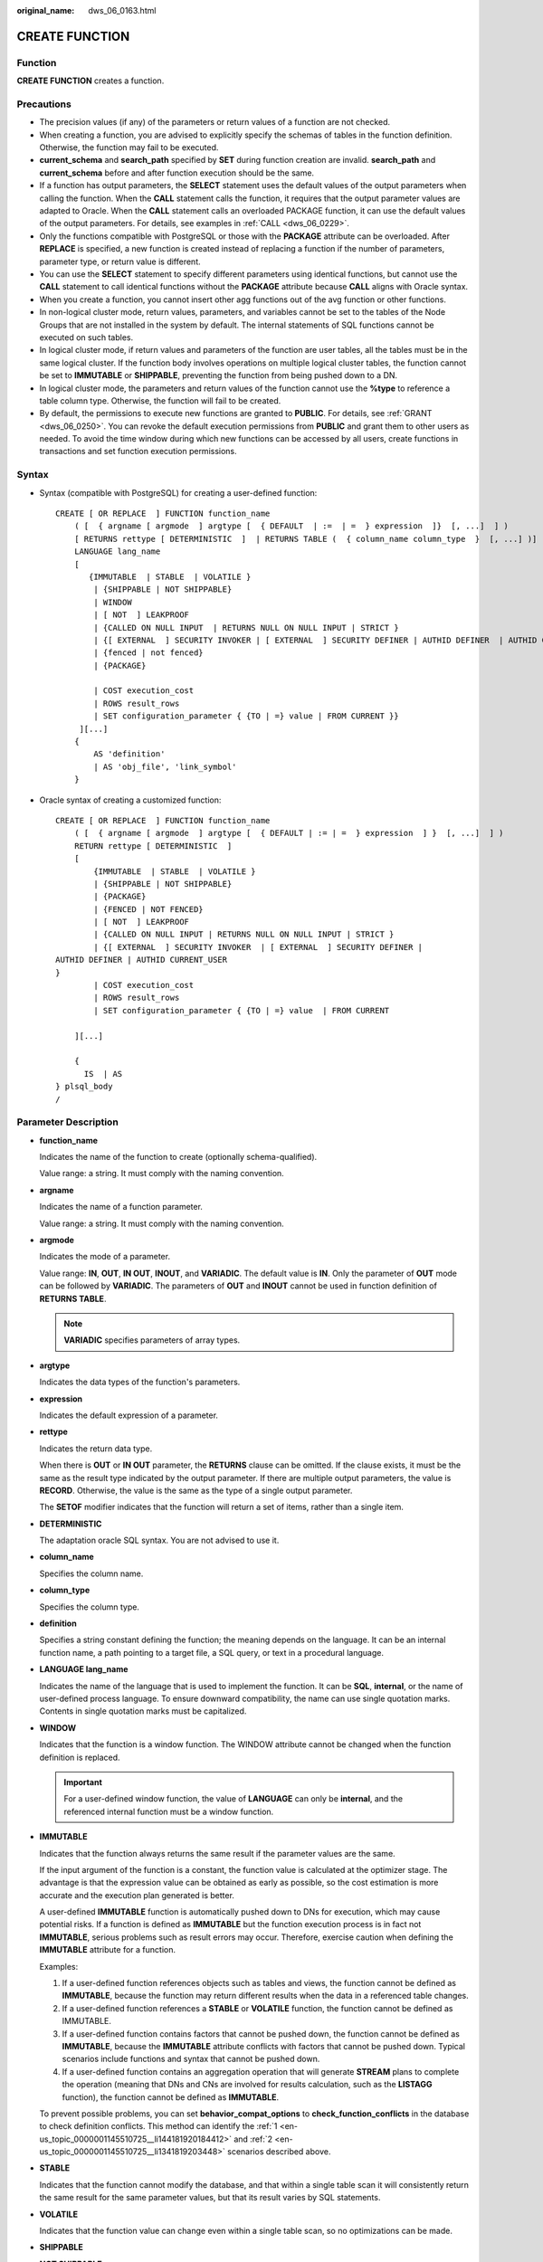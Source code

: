 :original_name: dws_06_0163.html

.. _dws_06_0163:

CREATE FUNCTION
===============

Function
--------

**CREATE FUNCTION** creates a function.

Precautions
-----------

-  The precision values (if any) of the parameters or return values of a function are not checked.
-  When creating a function, you are advised to explicitly specify the schemas of tables in the function definition. Otherwise, the function may fail to be executed.
-  **current_schema** and **search_path** specified by **SET** during function creation are invalid. **search_path** and **current_schema** before and after function execution should be the same.
-  If a function has output parameters, the **SELECT** statement uses the default values of the output parameters when calling the function. When the **CALL** statement calls the function, it requires that the output parameter values are adapted to Oracle. When the **CALL** statement calls an overloaded PACKAGE function, it can use the default values of the output parameters. For details, see examples in :ref:`CALL <dws_06_0229>`.
-  Only the functions compatible with PostgreSQL or those with the **PACKAGE** attribute can be overloaded. After **REPLACE** is specified, a new function is created instead of replacing a function if the number of parameters, parameter type, or return value is different.
-  You can use the **SELECT** statement to specify different parameters using identical functions, but cannot use the **CALL** statement to call identical functions without the **PACKAGE** attribute because **CALL** aligns with Oracle syntax.
-  When you create a function, you cannot insert other agg functions out of the avg function or other functions.
-  In non-logical cluster mode, return values, parameters, and variables cannot be set to the tables of the Node Groups that are not installed in the system by default. The internal statements of SQL functions cannot be executed on such tables.
-  In logical cluster mode, if return values and parameters of the function are user tables, all the tables must be in the same logical cluster. If the function body involves operations on multiple logical cluster tables, the function cannot be set to **IMMUTABLE** or **SHIPPABLE**, preventing the function from being pushed down to a DN.
-  In logical cluster mode, the parameters and return values of the function cannot use the **%type** to reference a table column type. Otherwise, the function will fail to be created.
-  By default, the permissions to execute new functions are granted to **PUBLIC**. For details, see :ref:`GRANT <dws_06_0250>`. You can revoke the default execution permissions from **PUBLIC** and grant them to other users as needed. To avoid the time window during which new functions can be accessed by all users, create functions in transactions and set function execution permissions.

Syntax
------

-  Syntax (compatible with PostgreSQL) for creating a user-defined function:

   ::

      CREATE [ OR REPLACE  ] FUNCTION function_name
          ( [  { argname [ argmode  ] argtype [  { DEFAULT  | :=  | =  } expression  ]}  [, ...]  ] )
          [ RETURNS rettype [ DETERMINISTIC  ]  | RETURNS TABLE (  { column_name column_type  }  [, ...] )]
          LANGUAGE lang_name
          [
             {IMMUTABLE  | STABLE  | VOLATILE }
              | {SHIPPABLE | NOT SHIPPABLE}
              | WINDOW
              | [ NOT  ] LEAKPROOF
              | {CALLED ON NULL INPUT  | RETURNS NULL ON NULL INPUT | STRICT }
              | {[ EXTERNAL  ] SECURITY INVOKER | [ EXTERNAL  ] SECURITY DEFINER | AUTHID DEFINER  | AUTHID CURRENT_USER}
              | {fenced | not fenced}
              | {PACKAGE}

              | COST execution_cost
              | ROWS result_rows
              | SET configuration_parameter { {TO | =} value | FROM CURRENT }}
           ][...]
          {
              AS 'definition'
              | AS 'obj_file', 'link_symbol'
          }

-  Oracle syntax of creating a customized function:

   ::

      CREATE [ OR REPLACE  ] FUNCTION function_name
          ( [  { argname [ argmode  ] argtype [  { DEFAULT | := | =  } expression  ] }  [, ...]  ] )
          RETURN rettype [ DETERMINISTIC  ]
          [
              {IMMUTABLE  | STABLE  | VOLATILE }
              | {SHIPPABLE | NOT SHIPPABLE}
              | {PACKAGE}
              | {FENCED | NOT FENCED}
              | [ NOT  ] LEAKPROOF
              | {CALLED ON NULL INPUT | RETURNS NULL ON NULL INPUT | STRICT }
              | {[ EXTERNAL  ] SECURITY INVOKER  | [ EXTERNAL  ] SECURITY DEFINER |
      AUTHID DEFINER | AUTHID CURRENT_USER
      }
              | COST execution_cost
              | ROWS result_rows
              | SET configuration_parameter { {TO | =} value  | FROM CURRENT

          ][...]

          {
            IS  | AS
      } plsql_body
      /

Parameter Description
---------------------

-  **function_name**

   Indicates the name of the function to create (optionally schema-qualified).

   Value range: a string. It must comply with the naming convention.

-  **argname**

   Indicates the name of a function parameter.

   Value range: a string. It must comply with the naming convention.

-  **argmode**

   Indicates the mode of a parameter.

   Value range: **IN**, **OUT**, **IN OUT**, **INOUT**, and **VARIADIC**. The default value is **IN**. Only the parameter of **OUT** mode can be followed by **VARIADIC**. The parameters of **OUT** and **INOUT** cannot be used in function definition of **RETURNS TABLE**.

   .. note::

      **VARIADIC** specifies parameters of array types.

-  **argtype**

   Indicates the data types of the function's parameters.

-  **expression**

   Indicates the default expression of a parameter.

-  **rettype**

   Indicates the return data type.

   When there is **OUT** or **IN OUT** parameter, the **RETURNS** clause can be omitted. If the clause exists, it must be the same as the result type indicated by the output parameter. If there are multiple output parameters, the value is **RECORD**. Otherwise, the value is the same as the type of a single output parameter.

   The **SETOF** modifier indicates that the function will return a set of items, rather than a single item.

-  **DETERMINISTIC**

   The adaptation oracle SQL syntax. You are not advised to use it.

-  **column_name**

   Specifies the column name.

-  **column_type**

   Specifies the column type.

-  **definition**

   Specifies a string constant defining the function; the meaning depends on the language. It can be an internal function name, a path pointing to a target file, a SQL query, or text in a procedural language.

-  **LANGUAGE lang_name**

   Indicates the name of the language that is used to implement the function. It can be **SQL**, **internal**, or the name of user-defined process language. To ensure downward compatibility, the name can use single quotation marks. Contents in single quotation marks must be capitalized.

-  **WINDOW**

   Indicates that the function is a window function. The WINDOW attribute cannot be changed when the function definition is replaced.

   .. important::

      For a user-defined window function, the value of **LANGUAGE** can only be **internal**, and the referenced internal function must be a window function.

-  **IMMUTABLE**

   Indicates that the function always returns the same result if the parameter values are the same.

   If the input argument of the function is a constant, the function value is calculated at the optimizer stage. The advantage is that the expression value can be obtained as early as possible, so the cost estimation is more accurate and the execution plan generated is better.

   A user-defined **IMMUTABLE** function is automatically pushed down to DNs for execution, which may cause potential risks. If a function is defined as **IMMUTABLE** but the function execution process is in fact not **IMMUTABLE**, serious problems such as result errors may occur. Therefore, exercise caution when defining the **IMMUTABLE** attribute for a function.

   Examples:

   #. .. _en-us_topic_0000001145510725__li144181920184412:

      If a user-defined function references objects such as tables and views, the function cannot be defined as **IMMUTABLE**, because the function may return different results when the data in a referenced table changes.

   #. .. _en-us_topic_0000001145510725__li1341819203448:

      If a user-defined function references a **STABLE** or **VOLATILE** function, the function cannot be defined as IMMUTABLE.

   #. If a user-defined function contains factors that cannot be pushed down, the function cannot be defined as **IMMUTABLE**, because the **IMMUTABLE** attribute conflicts with factors that cannot be pushed down. Typical scenarios include functions and syntax that cannot be pushed down.

   #. If a user-defined function contains an aggregation operation that will generate **STREAM** plans to complete the operation (meaning that DNs and CNs are involved for results calculation, such as the **LISTAGG** function), the function cannot be defined as **IMMUTABLE**.

   To prevent possible problems, you can set **behavior_compat_options** to **check_function_conflicts** in the database to check definition conflicts. This method can identify the :ref:`1 <en-us_topic_0000001145510725__li144181920184412>` and :ref:`2 <en-us_topic_0000001145510725__li1341819203448>` scenarios described above.

-  **STABLE**

   Indicates that the function cannot modify the database, and that within a single table scan it will consistently return the same result for the same parameter values, but that its result varies by SQL statements.

-  **VOLATILE**

   Indicates that the function value can change even within a single table scan, so no optimizations can be made.

-  **SHIPPABLE**

   **NOT SHIPPABLE**

   Indicates whether the function can be pushed down to DNs for execution.

   -  Functions of the IMMUTABLE type can always be pushed down to the DNs.

   -  Functions of the STABLE or VOLATILE type can be pushed down to DNs only if their attribute is **SHIPPABLE**.

      Exercise caution when defining the **SHIPPABLE** attribute for a function. **SHIPPABLE** means that the entire function will be pushed down to DNs for execution. If the attribute is incorrectly set, serious problems such as result errors may occur.

      Similar to the **IMMUTABLE** attribute, the **SHIPPABLE** attribute has use restrictions. The function cannot contain factors that do not allow the function to be pushed down for execution. If a function is pushed down to a single DN for execution, the function's calculation logic will depend only on the data set of the DN.

      Examples:

      #. If a function references a hash table, you cannot define the function as **SHIPPABLE**.
      #. If a function contains factors, functions, or syntax that cannot be pushed down, the function cannot be defined as SHIPPABLE. For details, see Optimizing Statement Pushdown.
      #. If a function's calculation process involves data across DNs, the function cannot be defined as **SHIPPABLE**. For example, some aggregation operations involve data across DNs.

-  **PACKAGE**

   Indicates whether the function can be overloaded. PostgreSQL-style functions can be overloaded, and this parameter is designed for Oracle-style functions.

   -  All PACKAGE and non-PACKAGE functions cannot be overloaded or replaced.
   -  PACKAGE functions do not support parameters of the VARIADIC type.
   -  The PACKAGE attribute of functions cannot be modified.

-  **LEAKPROOF**

   Indicates that the function has no side effects. **LEAKPROOF** can be set only by the system administrator.

-  **CALLED ON NULL INPUT**

   Declares that some parameters of the function can be invoked in normal mode if the parameter values are **NULL**. This parameter can be omitted.

-  **RETURNS NULL ON NULL INPUT**

   **STRICT**

   Indicates that the function always returns **NULL** whenever any of its parameters are **NULL**. If this parameter is specified, the function is not executed when there are **NULL** parameters; instead a **NULL** result is returned automatically.

   The usage of **RETURNS NULL ON NULL INPUT** is the same as that of **STRICT**.

-  **EXTERNAL**

   The keyword EXTERNAL is allowed for SQL conformance, but it is optional since, unlike in SQL, this feature applies to all functions not only external ones.

-  **SECURITY INVOKER**

   **AUTHID CURRENT_USER**

   Indicates that the function is to be executed with the permissions of the user that calls it. This parameter can be omitted.

   **SECURITY INVOKER** and **AUTHID CURRENT_USER** have the same functions.

-  **SECURITY DEFINER**

   **AUTHID DEFINER**

   Specifies that the function is to be executed with the permissions of the user that created it.

   The usage of **AUTHID DEFINER** is the same as that of **SECURITY DEFINER**.

-  **FENCED**

   **NOT FENCED**

   (Effective only for C functions) Specifies whether functions are executed in fenced mode. In NOT FENCED mode, a function is executed in a CN or DN process. In FENCED mode, a function is executed in a new fork process, which does not affect CN or DN processes.

   Application scenarios:

   -  Develop or debug a function in FENCED mode and execute it in NOT FENCED mode. This reduces the cost of the fork process and communication.
   -  Perform complex OS operations, such as open a file, process signals and threads, in FENCED mode so that GaussDB(DWS) running is not affected.
   -  The default value is **FENCED**.

-  **COST execution_cost**

   A positive number giving the estimated execution cost for the function.

   The unit of **execution_cost** is cpu_operator_cost.

   Value range: A positive number.

-  **ROWS result_rows**

   Estimates the number of rows returned by the function. This is only allowed when the function is declared to return a set.

   Value range: A positive number. The default is 1000 rows.

-  **configuration_parameter**

   -  **value**

      Sets a specified database session parameter to a specified value. If the value is **DEFAULT** or **RESET**, the default setting is used in the new session. **OFF** closes the setting.

      Value range: a string

      -  DEFAULT
      -  OFF
      -  RESET

      Specifies the default value.

   -  **from current**

      Uses the value of **configuration_parameter** of the current session.

-  **obj_file, link_symbol**

   (Used for C functions) Specifies the absolute path of the dynamic library using **obj_file** and the link symbol (function name in C programming language) of the function using **link_symbol**.

-  **plsql_body**

   Indicates the PL/SQL stored procedure body.

   .. important::

      When the function is creating users, the log will record unencrypted passwords. You are not advised to do it.

Examples
--------

Define the function as SQL query.

::

   CREATE FUNCTION func_add_sql(integer, integer) RETURNS integer
       AS 'select $1 + $2;'
       LANGUAGE SQL
       IMMUTABLE
       RETURNS NULL ON NULL INPUT;

Add an integer by parameter name using PL/pgSQL.

::

   CREATE OR REPLACE FUNCTION func_increment_plsql(i integer) RETURNS integer AS $$
           BEGIN
                   RETURN i + 1;
           END;
   $$ LANGUAGE plpgsql;

Return the RECORD type.

::

   CREATE OR REPLACE FUNCTION compute(i int, out result_1 bigint, out result_2 bigint)
   returns SETOF RECORD
   as $$
   begin
       result_1 = i + 1;
       result_2 = i * 10;
   return next;
   end;
   $$language plpgsql;

Get a record containing multiple output parameters.

::

   CREATE FUNCTION func_dup_sql(in int, out f1 int, out f2 text)
       AS $$ SELECT $1, CAST($1 AS text) || ' is text' $$
       LANGUAGE SQL;
   SELECT * FROM func_dup_sql(42);

Calculate the sum of two integers and get the result. If the input is null, null will be returned.

::

   CREATE FUNCTION func_add_sql2(num1 integer, num2 integer) RETURN integer
   AS
   BEGIN
   RETURN num1 + num2;
   END;
   /

Create an overloaded function with the PACKAGE attribute.

::

   CREATE OR REPLACE FUNCTION package_func_overload(col int, col2  int)
   return integer package
   as
   declare
       col_type text;
   begin
        col := 122;
            dbms_output.put_line('two int parameters ' || col2);
            return 0;
   end;
   /

   CREATE OR REPLACE FUNCTION package_func_overload(col int, col2 smallint)
   return integer package
   as
   declare
       col_type text;
   begin
        col := 122;
            dbms_output.put_line('two smallint parameters ' || col2);
            return 0;
   end;
   /

Helpful Links
-------------

:ref:`ALTER FUNCTION <dws_06_0126>`, :ref:`DROP FUNCTION <dws_06_0193>`
